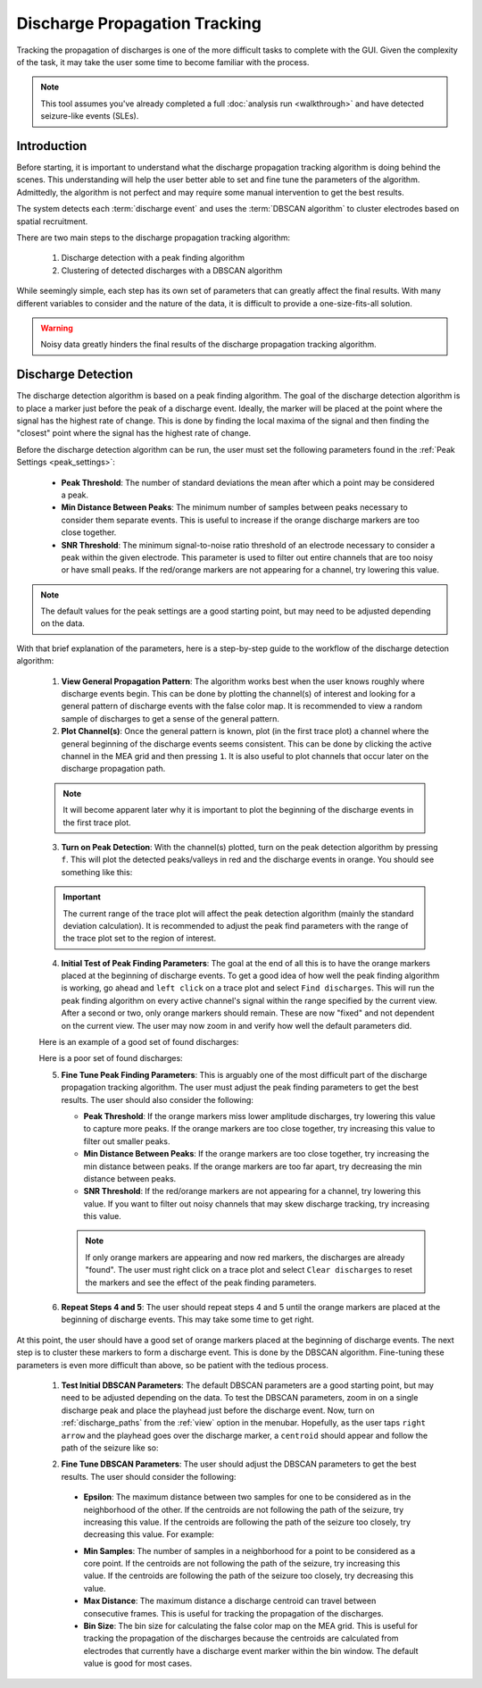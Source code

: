 .. _discharge_propagation_tracking:

==============================
Discharge Propagation Tracking
==============================
Tracking the propagation of discharges is one of the more difficult tasks to complete with the GUI.
Given the complexity of the task, it may take the user some time to become familiar with the process.

.. note::
  This tool assumes you've already completed a full :doc:`analysis run <walkthrough>` and have detected seizure-like events (SLEs).


Introduction
============
Before starting, it is important to understand what the discharge propagation tracking algorithm is doing behind the scenes.
This understanding will help the user better able to set and fine tune the parameters of the algorithm.
Admittedly, the algorithm is not perfect and may require some manual intervention to get the best results.

The system detects each :term:`discharge event` and uses the :term:`DBSCAN algorithm` to cluster electrodes based on spatial recruitment.

There are two main steps to the discharge propagation tracking algorithm:

  1. Discharge detection with a peak finding algorithm
  2. Clustering of detected discharges with a DBSCAN algorithm

While seemingly simple, each step has its own set of parameters that can greatly affect the final results.
With many different variables to consider and the nature of the data, it is difficult to provide a one-size-fits-all solution.

.. warning::
   Noisy data greatly hinders the final results of the discharge propagation tracking algorithm.

Discharge Detection
===================
The discharge detection algorithm is based on a peak finding algorithm.
The goal of the discharge detection algorithm is to place a marker just before the peak of a discharge event.
Ideally, the marker will be placed at the point where the signal has the highest rate of change.
This is done by finding the local maxima of the signal and then finding the "closest" point where the signal has the highest rate of change.

Before the discharge detection algorithm can be run, the user must set the following parameters found in the :ref:`Peak Settings <peak_settings>`:

  * **Peak Threshold**: The number of standard deviations the mean after which a point may be considered a peak.
  * **Min Distance Between Peaks**: The minimum number of samples between peaks necessary to consider them separate events. This is useful to increase if the orange discharge markers are too close together.
  * **SNR Threshold**: The minimum signal-to-noise ratio threshold of an electrode necessary to consider a peak within the given electrode. This parameter is used to filter out entire channels that are too noisy or have small peaks. If the red/orange markers are not appearing for a channel, try lowering this value.

.. note::
   The default values for the peak settings are a good starting point, but may need to be adjusted depending on the data.

With that brief explanation of the parameters, here is a step-by-step guide to the workflow of the discharge detection algorithm:

  1. **View General Propagation Pattern**: The algorithm works best when the user knows roughly where discharge events begin. This can be done by plotting the channel(s) of interest and looking for a general pattern of discharge events with the false color map. It is recommended to view a random sample of discharges to get a sense of the general pattern.
  2. **Plot Channel(s)**: Once the general pattern is known, plot (in the first trace plot) a channel where the general beginning of the discharge events seems consistent. This can be done by clicking the active channel in the MEA grid and then pressing ``1``. It is also useful to plot channels that occur later on the discharge propagation path.

  .. note::
    It will become apparent later why it is important to plot the beginning of the discharge events in the first trace plot.

  3. **Turn on Peak Detection**: With the channel(s) plotted, turn on the peak detection algorithm by pressing ``f``. This will plot the detected peaks/valleys in red and the discharge events in orange. You should see something like this:

  .. image:: ../../_static/press_f.png
    :width: 100%
    :align: center
    :alt: Press F to pay respects

  .. important::
    The current range of the trace plot will affect the peak detection algorithm (mainly the standard deviation calculation). It is recommended to adjust the peak find parameters with the range of the trace plot set to the region of interest.

  4. **Initial Test of Peak Finding Parameters**: The goal at the end of all this is to have the orange markers placed at the beginning of discharge events. To get a good idea of how well the peak finding algorithm is working, go ahead and ``left click`` on a trace plot and select ``Find discharges``. This will run the peak finding algorithm on every active channel's signal within the range specified by the current view. After a second or two, only orange markers should remain. These are now "fixed" and not dependent on the current view. The user may now zoom in and verify how well the default parameters did.

  Here is an example of a good set of found discharges:

  .. image:: ../../_static/good_found_discharges.png
    :width: 100%
    :align: center
    :alt: Good Found Discharges

  Here is a poor set of found discharges:

  .. image:: ../../_static/poor_found_discharges.png
    :width: 100%
    :align: center
    :alt: Poor Found Discharges

  5. **Fine Tune Peak Finding Parameters**: This is arguably one of the most difficult part of the discharge propagation tracking algorithm. The user must adjust the peak finding parameters to get the best results. The user should also consider the following:

     * **Peak Threshold**: If the orange markers miss lower amplitude discharges, try lowering this value to capture more peaks. If the orange markers are too close together, try increasing this value to filter out smaller peaks.
     * **Min Distance Between Peaks**: If the orange markers are too close together, try increasing the min distance between peaks. If the orange markers are too far apart, try decreasing the min distance between peaks.
     * **SNR Threshold**: If the red/orange markers are not appearing for a channel, try lowering this value. If you want to filter out noisy channels that may skew discharge tracking, try increasing this value.

     .. note::
        If only orange markers are appearing and now red markers, the discharges are already "found". The user must right click on a trace plot and select ``Clear discharges`` to reset the markers and see the effect of the peak finding parameters.

  6. **Repeat Steps 4 and 5**: The user should repeat steps 4 and 5 until the orange markers are placed at the beginning of discharge events. This may take some time to get right.

At this point, the user should have a good set of orange markers placed at the beginning of discharge events. The next step is to cluster these markers to form a discharge event. This is done by the DBSCAN algorithm. Fine-tuning these parameters is even more difficult than above, so be patient with the tedious process.

  1. **Test Initial DBSCAN Parameters**: The default DBSCAN parameters are a good starting point, but may need to be adjusted depending on the data. To test the DBSCAN parameters, zoom in on a single discharge peak and place the playhead just before the discharge event. Now, turn on :ref:`discharge_paths` from the :ref:`view` option in the menubar. Hopefully, as the user taps ``right arrow`` and the playhead goes over the discharge marker, a ``centroid`` should appear and follow the path of the seizure like so:

  .. image:: ../../_static/centroid_path.gif
    :width: 100%
    :align: center
    :alt: Good Discharge Path


  2. **Fine Tune DBSCAN Parameters**: The user should adjust the DBSCAN parameters to get the best results. The user should consider the following:

    * **Epsilon**: The maximum distance between two samples for one to be considered as in the neighborhood of the other. If the centroids are not following the path of the seizure, try increasing this value. If the centroids are following the path of the seizure too closely, try decreasing this value. For example:

    .. video:: ../../_static/adjust_epsilon.mp4
        :width: 100%
        :align: center
        :alt: Adjust Epsilon

    * **Min Samples**: The number of samples in a neighborhood for a point to be considered as a core point. If the centroids are not following the path of the seizure, try increasing this value. If the centroids are following the path of the seizure too closely, try decreasing this value.
    * **Max Distance**: The maximum distance a discharge centroid can travel between consecutive frames. This is useful for tracking the propagation of the discharges.
    * **Bin Size**: The bin size for calculating the false color map on the MEA grid. This is useful for tracking the propagation of the discharges because the centroids are calculated from electrodes that currently have a discharge event marker within the bin window. The default value is good for most cases.
